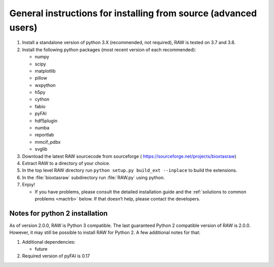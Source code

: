 General instructions for installing from source (advanced users)
^^^^^^^^^^^^^^^^^^^^^^^^^^^^^^^^^^^^^^^^^^^^^^^^^^^^^^^^^^^^^^^^^
.. _macgen:

#.  Install a standalone version of python 3.X (recommended, not required),
    RAW is tested on 3.7 and 3.8.

#.  Install the following python packages (most recent version of each recommended):

    *   numpy

    *   scipy

    *   matplotlib

    *   pillow

    *   wxpython

    *   h5py

    *   cython

    *   fabio

    *   pyFAI

    *   hdf5plugin

    *   numba

    *   reportlab

    *   mmcif_pdbx

    *   svglib

#.  Download the latest RAW sourcecode from sourceforge (
    `https://sourceforge.net/projects/bioxtasraw <https://sourceforge.net/projects/bioxtasraw>`_)

#.  Extract RAW to a directory of your choice.

#.  In the top level RAW directory run ``python setup.py build_ext --inplace``
    to build the extensions.

#.  In the :file:`bioxtasraw` subdirectory run :file:`RAW.py` using python.

#.  Enjoy!

    *   If you have problems, please consult the detailed installation guide and the
        :ref:`solutions to common problems <mactrb>` below. If that doesn’t help,
        please contact the developers.


Notes for python 2 installation
*********************************

As of version 2.0.0, RAW is Python 3 compatible. The last guaranteed Python 2
compatible version of RAW is 2.0.0. However, it may still be possible to install
RAW for Python 2. A few additional notes for that:

#.  Additional dependencies:

    *   future

#.  Required version of pyFAI is 0.17
